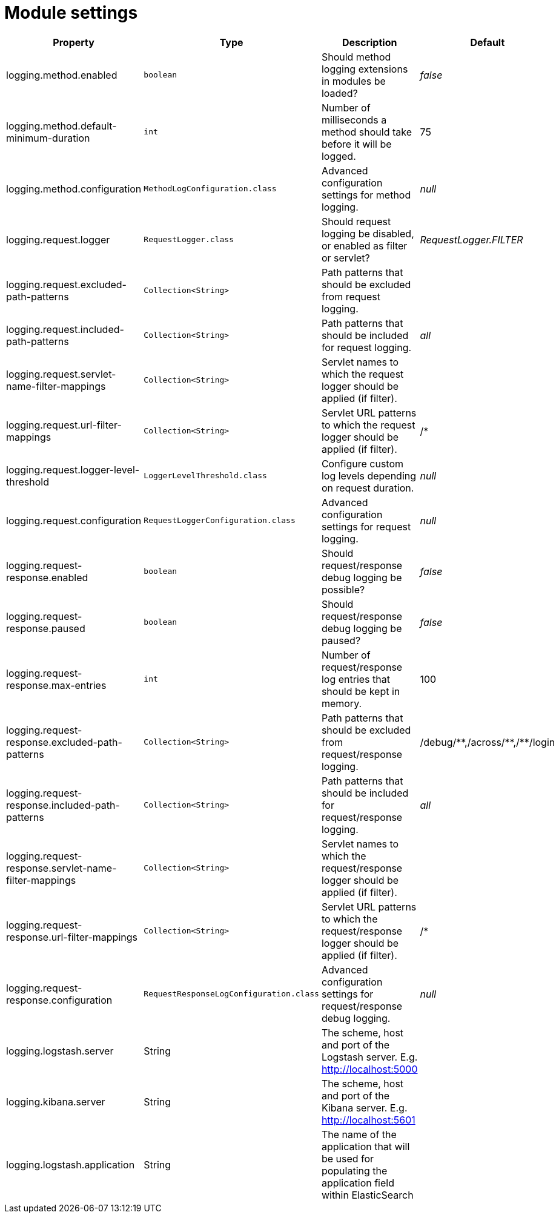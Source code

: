 = Module settings

|===
|Property |Type |Description |Default

|logging.method.enabled
|`boolean`
|Should method logging extensions in modules be loaded? +
|_false_

|logging.method.default-minimum-duration
|`int`
|Number of milliseconds a method should take before it will be logged.
|75

|logging.method.configuration
|`MethodLogConfiguration.class`
|Advanced configuration settings for method logging.
|_null_

|logging.request.logger
|`RequestLogger.class`
|Should request logging be disabled, or enabled as filter or servlet?
|_RequestLogger.FILTER_

|logging.request.excluded-path-patterns
|`Collection<String>`
|Path patterns that should be excluded from request logging.
|

|logging.request.included-path-patterns
|`Collection<String>`
|Path patterns that should be included for request logging.
|_all_

|logging.request.servlet-name-filter-mappings
|`Collection<String>`
|Servlet names to which the request logger should be applied (if filter).
|

|logging.request.url-filter-mappings
|`Collection<String>`
|Servlet URL patterns to which the request logger should be applied (if filter).
|/*

|logging.request.logger-level-threshold
|`LoggerLevelThreshold.class`
|Configure custom log levels depending on request duration.
|_null_

|logging.request.configuration
|`RequestLoggerConfiguration.class`
|Advanced configuration settings for request logging.
|_null_

|logging.request-response.enabled
|`boolean`
|Should request/response debug logging be possible?
|_false_

|logging.request-response.paused
|`boolean`
|Should request/response debug logging be paused?
|_false_

|logging.request-response.max-entries
|`int`
|Number of request/response log entries that should be kept in memory.
|100

|logging.request-response.excluded-path-patterns
|`Collection<String>`
|Path patterns that should be excluded from request/response logging.
| +++/debug/**+++,+++/across/**+++,+++/**/login+++

|logging.request-response.included-path-patterns
|`Collection<String>`
|Path patterns that should be included for request/response logging.
|_all_

|logging.request-response.servlet-name-filter-mappings
|`Collection<String>`
|Servlet names to which the request/response logger should be applied (if filter).
|

|logging.request-response.url-filter-mappings
|`Collection<String>`
|Servlet URL patterns to which the request/response logger should be applied (if filter).
|/*

|logging.request-response.configuration
|`RequestResponseLogConfiguration.class`
|Advanced configuration settings for request/response debug logging.
|_null_

|logging.logstash.server
|String
|The scheme, host and port of the Logstash server. E.g. http://localhost:5000
|

|logging.kibana.server
|String
|The scheme, host and port of the Kibana server. E.g. http://localhost:5601
|

|logging.logstash.application
|String
|The name of the application that will be used for populating the application field within ElasticSearch
|

|===